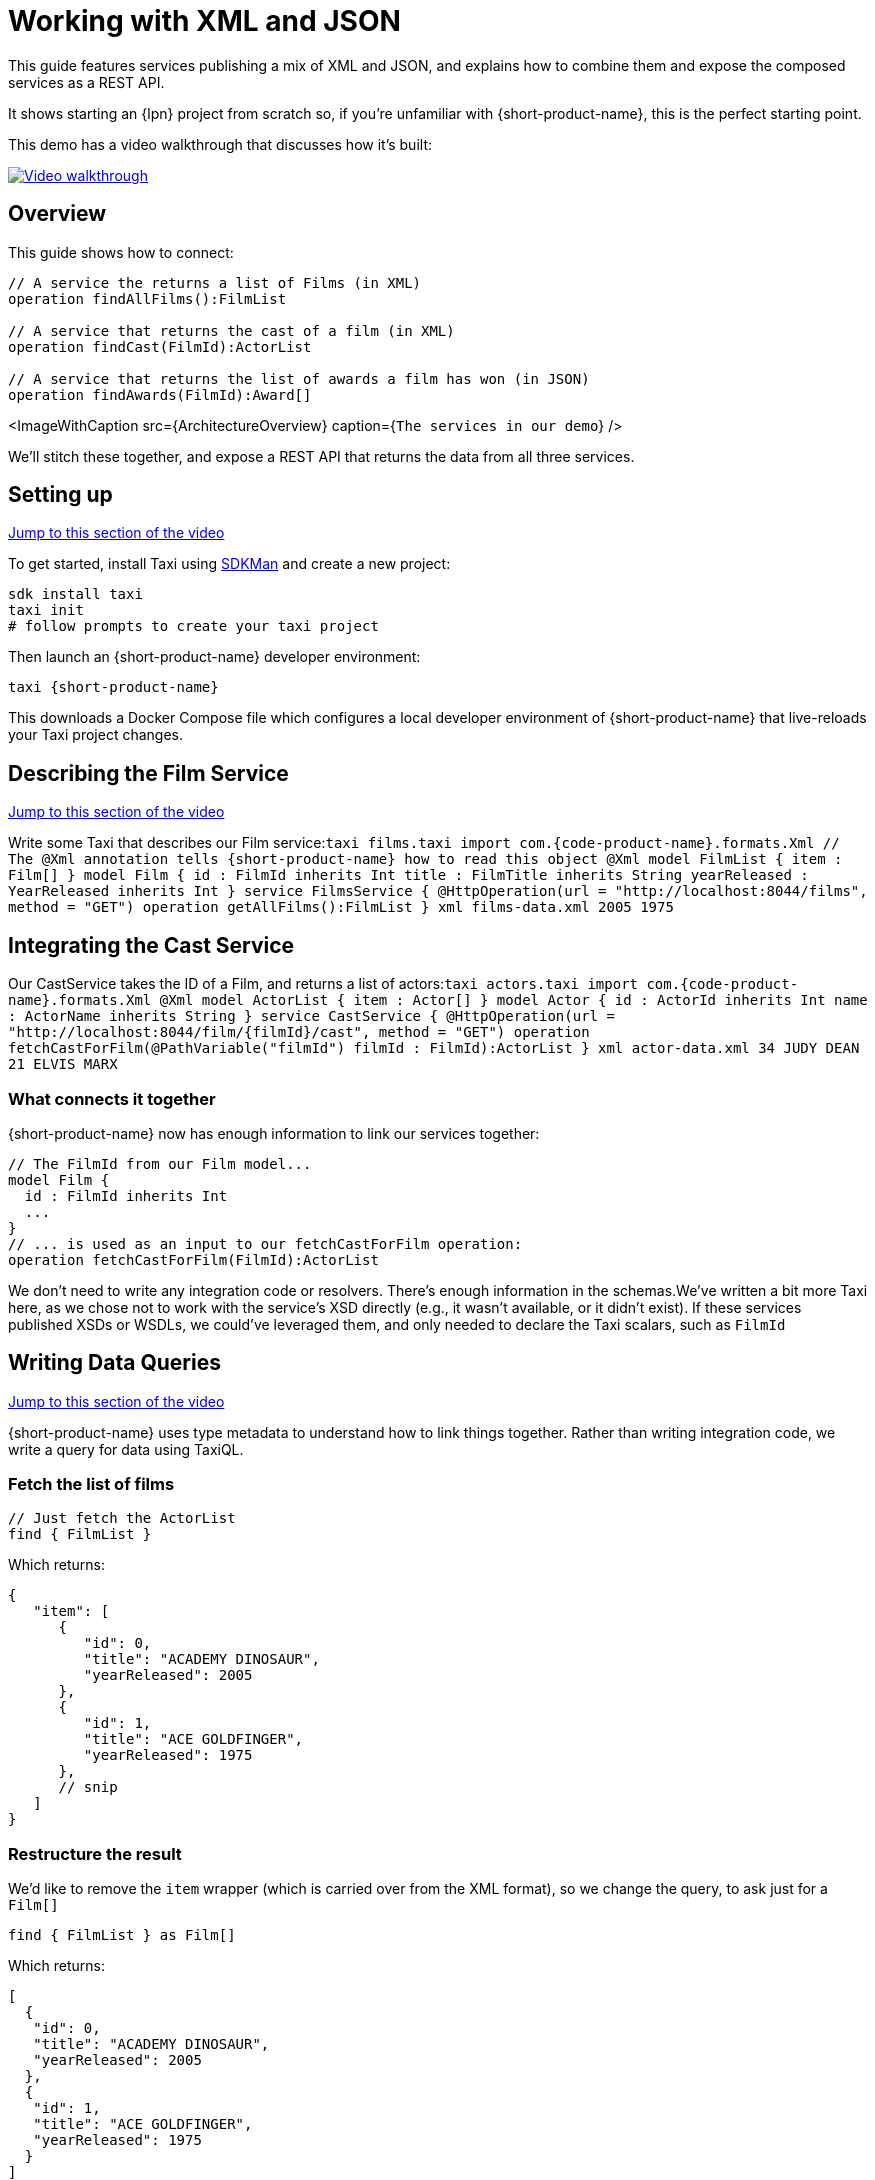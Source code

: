 = Working with XML and JSON
:description: Linking services that publish XML

This guide features services publishing a mix of XML and JSON, and explains how to combine them and expose the
composed services as a REST API.

It shows starting an {lpn} project from scratch so, if you're unfamiliar with {short-product-name}, this is the perfect starting point.

This demo has a video walkthrough that discusses how it's built:

image::https://cdn.loom.com/sessions/thumbnails/d7819e1108e7401094dbdad39796bbf4-1697719617654-with-play.gif[Video walkthrough,link=https://www.loom.com/share/d7819e1108e7401094dbdad39796bbf4]

== Overview

This guide shows how to connect:

[,taxi]
----
// A service the returns a list of Films (in XML)
operation findAllFilms():FilmList

// A service that returns the cast of a film (in XML)
operation findCast(FilmId):ActorList

// A service that returns the list of awards a film has won (in JSON)
operation findAwards(FilmId):Award[]
----

<ImageWithCaption src=\{ArchitectureOverview}
                  caption={`The services in our demo`} />

We'll stitch these together, and expose a REST API that returns the data from all three services.

== Setting up

https://www.loom.com/share/d7819e1108e7401094dbdad39796bbf4?sid=74e2d602-ca34-4e62-977b-d7eb482dde47&t=92[Jump to this section of the video]

To get started, install Taxi using https://sdkman.io/[SDKMan] and create a new project:

[,bash]
----
sdk install taxi
taxi init
# follow prompts to create your taxi project
----

Then launch an {short-product-name} developer environment:

----
taxi {short-product-name}
----

This downloads a Docker Compose file which configures a local developer environment of {short-product-name} that live-reloads your
Taxi project changes.

== Describing the Film Service

https://www.loom.com/share/d7819e1108e7401094dbdad39796bbf4?sid=74e2d602-ca34-4e62-977b-d7eb482dde47&t=247[Jump to this section of the video]

Write some Taxi that describes our Film service:+++<SnippetGroup>+++```taxi films.taxi import com.{code-product-name}.formats.Xml // The @Xml annotation tells {short-product-name} how to read this object @Xml model FilmList { item : Film[] } model Film { id : FilmId inherits Int title : FilmTitle inherits String yearReleased : YearReleased inherits Int } service FilmsService { @HttpOperation(url = "http://localhost:8044/films", method = "GET") operation getAllFilms():FilmList } ``` ```xml films-data.xml +++<List>++++++<item id="0">++++++<title>+++ACADEMY DINOSAUR+++</title>+++ +++<yearReleased>+++2005+++</yearReleased>++++++</item>+++ +++<item id="1">++++++<title>+++ACE GOLDFINGER+++</title>+++ +++<yearReleased>+++1975+++</yearReleased>++++++</item>++++++</List>+++ ```+++</SnippetGroup>+++

== Integrating the Cast Service

Our CastService takes the ID of a Film, and returns a list of actors:+++<SnippetGroup>+++```taxi actors.taxi import com.{code-product-name}.formats.Xml @Xml model ActorList { item : Actor[] } model Actor { id : ActorId inherits Int name : ActorName inherits String } service CastService { @HttpOperation(url = "http://localhost:8044/film/\{filmId}/cast", method = "GET") operation fetchCastForFilm(@PathVariable("filmId") filmId : FilmId):ActorList } ``` ```xml actor-data.xml +++<List>++++++<item>++++++<id>+++34+++</id>+++ +++<name>+++JUDY DEAN+++</name>++++++</item>+++ +++<item>++++++<id>+++21+++</id>+++ +++<name>+++ELVIS MARX+++</name>++++++</item>++++++</List>+++ ```+++</SnippetGroup>+++

=== What connects it together

{short-product-name} now has enough information to link our services together:

[,taxi]
----
// The FilmId from our Film model...
model Film {
  id : FilmId inherits Int
  ...
}
// ... is used as an input to our fetchCastForFilm operation:
operation fetchCastForFilm(FilmId):ActorList
----

We don't need to write any integration code or resolvers.  There's enough information in the schemas.+++<Callout type="note" title="Reminder">+++We've written a bit more Taxi here, as we chose not to work with the service's XSD directly (e.g., it wasn't available, or it didn't exist). If these services published XSDs or WSDLs, we could've leveraged them, and only needed to declare the Taxi scalars, such as `FilmId`+++</Callout>+++

== Writing Data Queries

https://www.loom.com/share/d7819e1108e7401094dbdad39796bbf4?sid=74e2d602-ca34-4e62-977b-d7eb482dde47&t=673[Jump to this section of the video]

{short-product-name} uses type metadata to understand how to link things together.  Rather than writing integration code,
we write a query for data using TaxiQL.

=== Fetch the list of films

[,taxi]
----
// Just fetch the ActorList
find { FilmList }
----

Which returns:

[,json]
----
{
   "item": [
      {
         "id": 0,
         "title": "ACADEMY DINOSAUR",
         "yearReleased": 2005
      },
      {
         "id": 1,
         "title": "ACE GOLDFINGER",
         "yearReleased": 1975
      },
      // snip
   ]
}
----

=== Restructure the result

We'd like to remove the `item` wrapper (which is carried over from the XML format), so we change the query, to ask just for a `Film[]`

[,taxi]
----
find { FilmList } as Film[]
----

Which returns:

[,json]
----
[
  {
   "id": 0,
   "title": "ACADEMY DINOSAUR",
   "yearReleased": 2005
  },
  {
   "id": 1,
   "title": "ACE GOLDFINGER",
   "yearReleased": 1975
  }
]
----

=== Defining a custom response object

We can define a data contract of the exact data we want back, specifying the field names we like,
with the data type indicating where the data is sourced from:

[,taxi]
----
find { FilmList } as (Film[]) -> {
    filmId : FilmId
    nameOfFilm : FilmTitle
}
----

=== Linking our Actor Service

To include data from our `CastService`, we just ask for the actor information:

[,taxi]
----
  find { FilmList } as (Film[]) -> {
      filmId : FilmId
      nameOfFilm : FilmTitle
>     cast : Actor[]
  }
----

Which now gives us:

[,json]
----
{
   "filmId": 0,
   "nameOfFilm": "ACADEMY DINOSAUR",
   "cast": [
      {
         "id": 18,
         "name": "BOB FAWCETT"
      },
      {
         "id": 28,
         "name": "ALEC WAYNE"
      },
    //..snip
   ]
}
----

== Adding our Awards Service

We can also define a schema and service for our awards information, which is returned in JSON:+++<SnippetGroup>+++```taxi awards.taxi model Award { title : AwardTitle inherits String yearWon : YearWon inherits Int } service AwardsService { @HttpOperation(url = "http://localhost:8044/film/\{filmId}/awards", method = "GET") operation fetchAwardsForFilm(@PathVariable("filmId") filmId : FilmId):Award[] } ``` ```json awards-data.json [ { "title": "Best Makeup and Hairstyling", "yearWon": 2020 }, { "title": "Best Original Score", "yearWon": 2020 }, // snip\... ] ```+++</SnippetGroup>+++

=== Enriching our query

Finally, to include this awards data, we just add it to our query:

[,taxi]
----
  find { FilmList } as (Film[]) -> {
      filmId : FilmId
      nameOfFilm : FilmTitle
      cast : Actor[]
>     awards : Award[]
  }
----

Which gives us:

[,json]
----
{
   "filmId": 0,
   "nameOfFilm": "ACADEMY DINOSAUR",
   "cast" : [] // omitted
   "awards": [
      {
         "title": "Best Documentary Feature",
         "yearWon": 2020
      },
      {
         "title": "Best Supporting Actress",
         "yearWon": 2020
      },
   ]
}
----

== Publishing our query as a REST API

Now that we're happy with our response data, we can publish this query as a REST API.

* First, we wrap the query in a `+query { ... }+` block, and save it in our Taxi project
* Then we add an `+@HttpOperation(...)+` annotation

```taxi query.taxi

____
@HttpOperation(url = '/api/q/filmsAndAwards', method = 'GET')
 query filmsAndAwards {
      find { FilmList } as (Film[]) \-> {
          filmId : FilmId
          nameOfFilm : FilmTitle
          awards : Award[]
          cast : Actor[]
      }
 }
```
____

Our query is now available at `+http://localhost:9022/api/q/filmsAndAwards+`

[,bash]
----
$ curl http://localhost:9022/api/q/filmsAndAwards | jq
----

Which gives us:

[,json]
----
[
  {
    "filmId": 0,
    "nameOfFilm": "ACADEMY DINOSAUR",
    "awards": [
      {
        "title": "Best Animated Feature",
        "yearWon": 2020
      },
      {
        "title": "Best Original Score for a Comedy",
        "yearWon": 2020
      },
      {
        "title": "Best Documentary Feature",
        "yearWon": 2020
      },
      // .... snip
    ]
  }
]
----

== Wrapping up and next steps

In this guide, we've:

* Created a Taxi project
* Exposed XML services and modelled their responses
* Written a query stitching three services together
* Published that query as an HTTP service

The code for this guide is available on https://github.com/{short-product-name}api/demos/tree/main/xml-demo[Github].

Remember, if you haven't already done so, head to the https://github.com/{short-product-name}api/{short-product-name}[{short-product-name} github repo] and give us a star!
